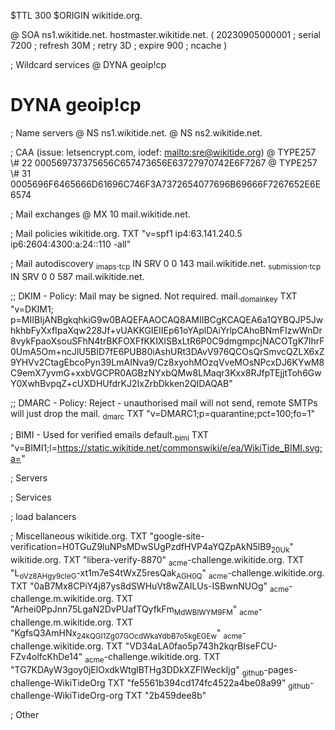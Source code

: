 $TTL 300
$ORIGIN wikitide.org.

@		SOA ns1.wikitide.net. hostmaster.wikitide.net. (
		20230905000001	; serial
		7200		; refresh
		30M		; retry
		3D		; expire
		900		; ncache
)

; Wildcard services
@		DYNA	geoip!cp
*		DYNA	geoip!cp

; Name servers
@		NS	ns1.wikitide.net.
@		NS	ns2.wikitide.net.

; CAA (issue: letsencrypt.com, iodef: mailto:sre@wikitide.org)
@		TYPE257	\# 22 000569737375656C657473656E63727970742E6F7267
@		TYPE257	\# 31 0005696F6465666D61696C746F3A7372654077696B69666F7267652E6E6574

; Mail exchanges
@		MX	10	mail.wikitide.net.

; Mail policies
wikitide.org.		TXT	"v=spf1 ip4:63.141.240.5 ip6:2604:4300:a:24::110 -all"

; Mail autodiscovery
_imaps._tcp		IN SRV	0 0 143 mail.wikitide.net.
_submission._tcp	IN SRV	0 0 587 mail.wikitide.net.

;; DKIM - Policy: Mail may be signed. Not required.
mail._domainkey	TXT	"v=DKIM1; p=MIIBIjANBgkqhkiG9w0BAQEFAAOCAQ8AMIIBCgKCAQEA6a1QYBQJP5JwhkhbFyXxfIpaXqw228Jf+vUAKKGIEIIEp61oYAplDAiYrlpCAhoBNmFIzwWnDr8vykFpaoXsouSFhN4trBKFOXFfKKIXlSBxLtR6P0C9dmgmpcjNACOTgK7lhrF0UmA5Om+ncJlU5BID7fE6PUB80iAshURt3DAvV976QCOsQrSmvcQZLX6xZ9YHVv2CtagEbcoPyn39LmAINva9/Cz8xyohMOzqVveMOsNPcxDJ6KYwM8C9emX7yvmG+xxbVGCPR0AGBzNYxbQMw8LMaqr3Kxx8RJfpTEjjtToh6GwY0XwhBvpqZ+cUXDHUfdrKJ2IxZrbDkken2QIDAQAB"

;; DMARC - Policy: Reject - unauthorised mail will not send, remote SMTPs will just drop the mail.
_dmarc		TXT	"v=DMARC1;p=quarantine;pct=100;fo=1"

; BIMI - Used for verified emails
default._bimi	TXT	"v=BIMI1;l=https://static.wikitide.net/commonswiki/e/ea/WikiTide_BIMI.svg;a="

; Servers

; Services

; load balancers

; Miscellaneous
wikitide.org.						TXT	"google-site-verification=H0TGuZ9luNPsMDwSUgPzdfHVP4aYQZpAkN5lB9_20Uk"
wikitide.org.						TXT	"libera-verify-8870"
_acme-challenge.wikitide.org.				TXT     "L_oVz8AHgy9c_IeG-xt1m7eS4tWxZ5resQak_AGH0_Q"
_acme-challenge.wikitide.org.				TXT     "0aB7Mx8CPiY4j87ys8dSWHuVt8wZAILUs-ISBwnNUOg"
_acme-challenge.m.wikitide.org.				TXT	"Arhei0PpJnn75LgaN2DvPUafTQyfkFm_MdWBlWYM9FM"
_acme-challenge.m.wikitide.org.				TXT	"KgfsQ3AmHNx_24kQGI1Zg07GOcdWkaYdbB7o5kgEGEw"
_acme-challenge.wikitide.org.				TXT	"VD34aLA0fao5p743h2kqrBIseFCU-FZv4olfcKhDe14"
_acme-challenge.wikitide.org.				TXT	"TG7KDAyW3goy0jElOxdkWtglBTHg3DDkXZFlWeckIjg"
_github-pages-challenge-WikiTideOrg			TXT	"fe5561b394cd174fc4522a4be08a99"
_github-challenge-WikiTideOrg-org			TXT	"2b459dee8b"

; Other
